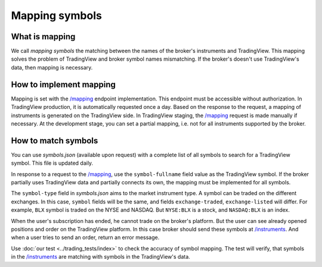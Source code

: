 .. links:
.. _`/instruments`: https://www.tradingview.com/rest-api-spec/#operation/getInstruments
.. _`/mapping`: https://www.tradingview.com/rest-api-spec/#operation/getMapping

Mapping symbols
---------------

What is mapping
...............
We call *mapping symbols* the matching between the names of the broker's instruments and TradingView.
This mapping solves the problem of TradingView and broker symbol names mismatching. If the broker's doesn't use 
TradingView\'s data, then mapping is necessary.

How to implement mapping
........................
Mapping is set with the `/mapping`_ endpoint implementation. This endpoint must be accessible without 
authorization. In TradingView production, it is automatically requested once a day. Based on the response to the 
request, a mapping of instruments is generated on the TradingView side. In TradingView staging, the `/mapping`_ 
request is made manually if necessary. At the development stage, you can set a partial mapping, i.e. not for all 
instruments supported by the broker.

.. _trading-mapping-how-to-match-symbols:

How to match symbols
....................
You can use *symbols.json* (available upon request) with a complete list of all symbols to search for a 
TradingView symbol. This file is updated daily.

In response to a request to the `/mapping`_, use the ``symbol-fullname`` field value as the TradingView symbol.
If the broker partially uses TradingView data and partially connects its own, the mapping must be implemented 
for all symbols.

The ``symbol-type`` field in *symbols.json* aims to the market instrument type. A symbol can be traded on the different
exchanges. In this case, ``symbol`` fields will be the same, and fields ``exchange-traded``, ``exchange-listed`` will
differ. For example, ``BLX`` symbol is traded on the NYSE and NASDAQ. But ``NYSE:BLX`` is a stock, and ``NASDAQ:BLX`` is
an index.

When the user's subscription has ended, he cannot trade on the broker's platform. But the user can see already opened
positions and order on the TradingView platform. In this case broker should send these symbols at `/instruments`_.
And when a user tries to send an order, return an error message.

Use :doc:`our test <../trading_tests/index>` to check the accuracy of symbol mapping. The test will verify, that 
symbols in the `/instruments`_ are matching with symbols in the TradingView\'s data.